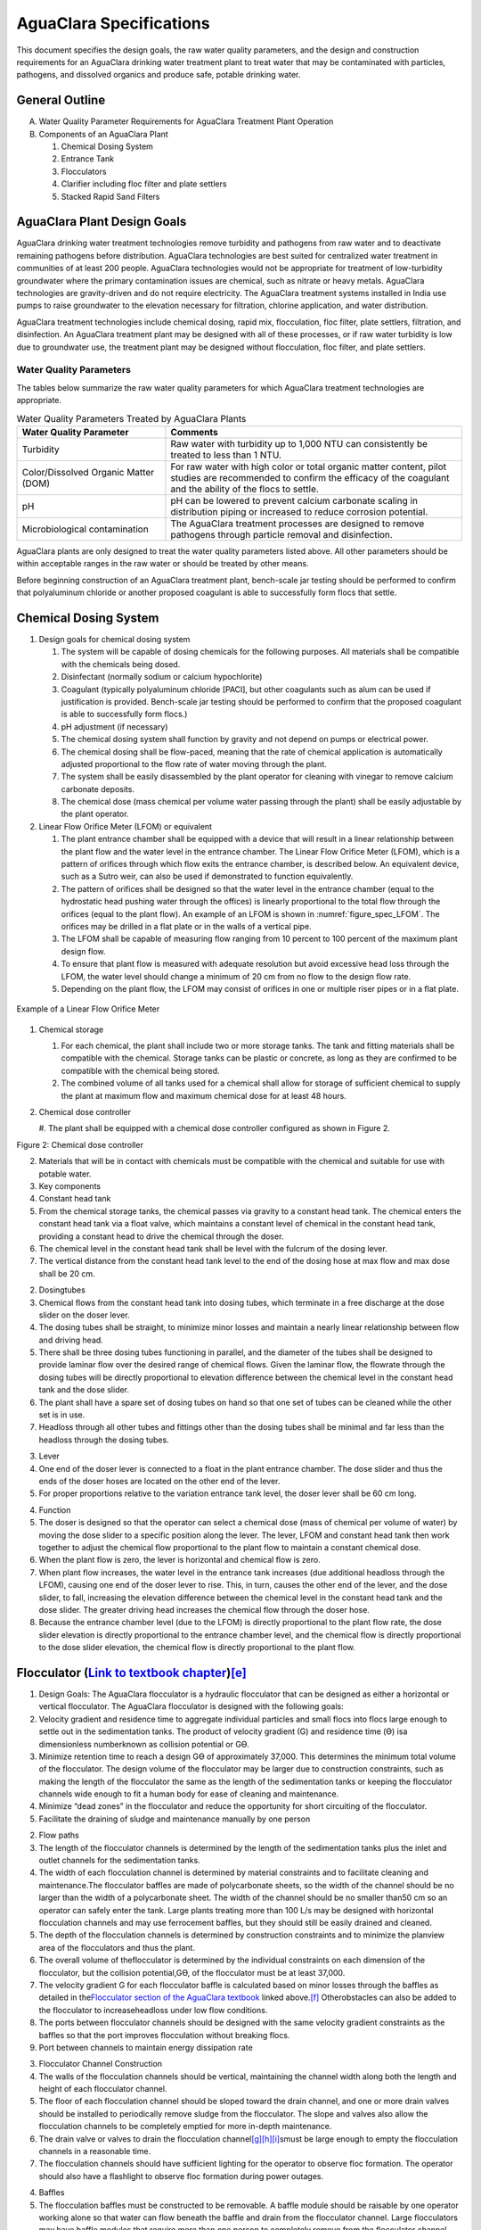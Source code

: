 .. raw:: html

    <embed>
       <link rel="canonical" href="https://aguaclara.github.io/Textbook/AIDE/AIDE.html" />
       <script src="https://hypothes.is/embed.js" async></script>
    </embed>

.. _title_AguaClara_Specifications:

**************************************
AguaClara Specifications
**************************************

This document specifies the design goals, the raw water quality
parameters, and the design and construction requirements for an
AguaClara drinking water treatment plant to treat water that may be
contaminated with particles, pathogens, and dissolved organics and
produce safe, potable drinking water.


General Outline
===============

A. Water Quality Parameter Requirements for AguaClara Treatment Plant Operation
#. Components of an AguaClara Plant

   1. Chemical Dosing System
   #. Entrance Tank
   #. Flocculators
   #. Clarifier including floc filter and plate settlers
   #. Stacked Rapid Sand Filters

AguaClara Plant Design Goals
============================

AguaClara drinking water treatment technologies remove turbidity and pathogens from raw water and to deactivate remaining
pathogens before distribution. AguaClara technologies are best suited for centralized water treatment in communities of at least 200 people. AguaClara technologies would not be appropriate for treatment of low-turbidity groundwater where the primary contamination issues are chemical, such as nitrate or heavy metals. AguaClara technologies are gravity-driven and do not require electricity. The AguaClara treatment systems installed in India use pumps to raise groundwater to the elevation necessary for filtration, chlorine application, and water distribution.

AguaClara treatment technologies include chemical dosing, rapid mix, flocculation, floc filter, plate settlers, filtration, and disinfection. An AguaClara treatment plant may be designed with all of these processes, or if raw water turbidity is low due to groundwater use, the treatment plant may be designed without flocculation, floc filter, and plate settlers.


Water Quality Parameters
------------------------

The tables below summarize the raw water quality parameters for which
AguaClara treatment technologies are appropriate.

.. _table_Water_Quality_Parameters:

.. csv-table:: Water Quality Parameters Treated by AguaClara Plants
   :header: "Water Quality Parameter", "Comments"
   :align: left

   Turbidity, "Raw water with turbidity up to 1,000 NTU can consistently be treated to less than 1 NTU."
   "Color/Dissolved Organic Matter (DOM)", "For raw water with high color or total organic matter content, pilot studies are recommended to confirm the efficacy of the coagulant and the ability of the flocs to settle."
   pH, "pH can be lowered to prevent calcium carbonate scaling in distribution piping or increased to reduce corrosion potential."
   Microbiological contamination, "The AguaClara treatment processes are designed to remove pathogens through particle removal and disinfection."

AguaClara plants are only designed to treat the water quality parameters listed above. All other parameters should be within acceptable ranges in the raw water or should be treated by other means.

Before beginning construction of an AguaClara treatment plant, bench-scale jar testing should be performed to confirm that polyaluminum chloride or another proposed coagulant is able to successfully form flocs that settle.


Chemical Dosing System
===================================================

#. Design goals for chemical dosing system

   #. The system will be capable of dosing chemicals for the following purposes. All materials shall be compatible with the chemicals being dosed.
   #. Disinfectant (normally sodium or calcium hypochlorite)
   #. Coagulant (typically polyaluminum chloride [PACl], but other coagulants such as alum can be used if justification is provided. Bench-scale jar testing should be performed to confirm that the proposed coagulant is able to successfully form flocs.)
   #. pH adjustment (if necessary)
   #. The chemical dosing system shall function by gravity and not depend on pumps or electrical power.
   #. The chemical dosing shall be flow-paced, meaning that the rate of chemical application is automatically adjusted proportional to the flow rate of water moving through the plant.
   #. The system shall be easily disassembled by the plant operator for cleaning with vinegar to remove calcium carbonate deposits.
   #. The chemical dose (mass chemical per volume water passing through the plant) shall be easily adjustable by the plant operator.

#. Linear Flow Orifice Meter (LFOM) or equivalent

   #. The plant entrance chamber shall be equipped with a device that will result in a linear relationship between the plant flow and the water level in the entrance chamber. The Linear Flow Orifice Meter (LFOM), which is a pattern of orifices through which flow exits the entrance chamber, is described below. An equivalent device, such as a Sutro weir, can also be used if demonstrated to function equivalently.
   #. The pattern of orifices shall be designed so that the water level in the entrance chamber (equal to the hydrostatic head pushing water through the offices) is linearly proportional to the total flow through the orifices (equal to the plant flow). An example of an LFOM is shown in :numref:`figure_spec_LFOM`. The orifices may be drilled in a flat plate or in the walls of a vertical pipe.
   #. The LFOM shall be capable of measuring flow ranging from 10 percent to 100 percent of the maximum plant design flow.
   #. To ensure that plant flow is measured with adequate resolution but avoid excessive head loss through the LFOM, the water level should change a minimum of 20 cm from no flow to the design flow rate.
   #. Depending on the plant flow, the LFOM may consist of orifices in one or multiple riser pipes or in a flat plate.

.. _figure_spec_LFOM:

.. figure:: ./About/Images/LFOM.png
    :width: 100px
    :align: center
    :alt: LFOM

    Example of a Linear Flow Orifice Meter



#. Chemical storage

   #. For each chemical, the plant shall include two or more storage tanks. The tank and fitting materials shall be compatible with the chemical. Storage tanks can be plastic or concrete, as long as they are confirmed to be compatible with the chemical being stored.
   #. The combined volume of all tanks used for a chemical shall allow for storage of sufficient chemical to supply the plant at maximum flow and maximum chemical dose for at least 48 hours.

#. Chemical dose controller

   #. The plant shall be equipped with a chemical dose controller
   configured as shown in Figure 2.

Figure 2: Chemical dose controller

2. Materials that will be in contact with chemicals must be compatible
   with the chemical and suitable for use with potable water.
3. Key components

#. Constant head tank

#. From the chemical storage tanks, the chemical passes via gravity to a
   constant head tank. The chemical enters the constant head tank via a
   float valve, which maintains a constant level of chemical in the
   constant head tank, providing a constant head to drive the chemical
   through the doser.
#. The chemical level in the constant head tank shall be level with the
   fulcrum of the dosing lever.
#. The vertical distance from the constant head tank level to the end of
   the dosing hose at max flow and max dose shall be 20 cm.

2. Dosingtubes

#. Chemical flows from the constant head tank into dosing tubes, which
   terminate in a free discharge at the dose slider on the doser lever.
#. The dosing tubes shall be straight, to minimize minor losses and
   maintain a nearly linear relationship between flow and driving head.
#. There shall be three dosing tubes functioning in parallel, and the
   diameter of the tubes shall be designed to provide laminar flow over
   the desired range of chemical flows. Given the laminar flow, the
   flowrate through the dosing tubes will be directly proportional to
   elevation difference between the chemical level in the constant head
   tank and the dose slider.
#. The plant shall have a spare set of dosing tubes on hand so that one
   set of tubes can be cleaned while the other set is in use.
#. Headloss through all other tubes and fittings other than the dosing
   tubes shall be minimal and far less than the headloss through the
   dosing tubes.

3. Lever

#. One end of the doser lever is connected to a float in the plant
   entrance chamber. The dose slider and thus the ends of the doser
   hoses are located on the other end of the lever.
#. For proper proportions relative to the variation entrance tank level,
   the doser lever shall be 60 cm long.

4. Function

#. The doser is designed so that the operator can select a chemical dose
   (mass of chemical per volume of water) by moving the dose slider to a
   specific position along the lever. The lever, LFOM and constant head
   tank then work together to adjust the chemical flow proportional to
   the plant flow to maintain a constant chemical dose.
#. When the plant flow is zero, the lever is horizontal and chemical
   flow is zero.
#. When plant flow increases, the water level in the entrance tank
   increases (due additional headloss through the LFOM), causing one end
   of the doser lever to rise. This, in turn, causes the other end of
   the lever, and the dose slider, to fall, increasing the elevation
   difference between the chemical level in the constant head tank and
   the dose slider. The greater driving head increases the chemical flow
   through the doser hose.
#. Because the entrance chamber level (due to the LFOM) is directly
   proportional to the plant flow rate, the dose slider elevation is
   directly proportional to the entrance chamber level, and the chemical
   flow is directly proportional to the dose slider elevation, the
   chemical flow is directly proportional to the plant flow.

.. _h.5t3pyasbwbfv:

Flocculator (\ `Link to textbook chapter <https://www.google.com/url?q=https://aguaclara.github.io/Textbook/Flocculation/Floc_Design.html&sa=D&source=editors&ust=1651247616944605&usg=AOvVaw0u8pZUHQ0K2e-DLOKc_Ui2>`__\ )\ `[e] <#cmnt5>`__
============================================================================================================================================================================================================================================

#. Design Goals: The AguaClara flocculator is a hydraulic flocculator
   that can be designed as either a horizontal or vertical flocculator.
   The AguaClara flocculator is designed with the following goals:

#. Velocity gradient and residence time to aggregate individual
   particles and small flocs into flocs large enough to settle out in
   the sedimentation tanks. The product of velocity gradient (G) and
   residence time (ϴ) isa dimensionless numberknown as collision
   potential or Gϴ.
#. Minimize retention time to reach a design Gϴ of approximately 37,000.
   This determines the minimum total volume of the flocculator. The
   design volume of the flocculator may be larger due to construction
   constraints, such as making the length of the flocculator the same as
   the length of the sedimentation tanks or keeping the flocculator
   channels wide enough to fit a human body for ease of cleaning and
   maintenance. 
#. Minimize “dead zones” in the flocculator and reduce the opportunity
   for short circuiting of the flocculator.
#. Facilitate the draining of sludge and maintenance manually by one
   person

2. Flow paths

#. The length of the flocculator channels is determined by the length of
   the sedimentation tanks plus the inlet and outlet channels for the
   sedimentation tanks.
#. The width of each flocculation channel is determined by material
   constraints and to facilitate cleaning and maintenance.The
   flocculator baffles are made of polycarbonate sheets, so the width of
   the channel should be no larger than the width of a polycarbonate
   sheet. The width of the channel should be no smaller than50 cm so an
   operator can safely enter the tank. Large plants treating more than
   100 L/s may be designed with horizontal flocculation channels and may
   use ferrocement baffles, but they should still be easily drained and
   cleaned.
#. The depth of the flocculation channels is determined by construction
   constraints and to minimize the planview area of the flocculators and
   thus the plant.
#. The overall volume of theflocculator is determined by the individual
   constraints on each dimension of the flocculator, but the collision
   potential,Gϴ, of the flocculator must be at least 37,000.
#. The velocity gradient G for each flocculator baffle is calculated
   based on minor losses through the baffles as detailed in
   the\ `Flocculator section of the AguaClara
   textbook <https://www.google.com/url?q=https://aguaclara.github.io/Textbook/Flocculation/Floc_Design.html&sa=D&source=editors&ust=1651247616946772&usg=AOvVaw1yJJNCLMdNbfgFWwcUsxyP>`__\  linked
   above.\ `[f] <#cmnt6>`__\  Otherobstacles can also be added to the
   flocculator to increaseheadloss under low flow conditions.
#. The ports between flocculator channels should be designed with the
   same velocity gradient constraints as the baffles so that the port
   improves flocculation without breaking flocs.

#. Port between channels to maintain energy dissipation rate

3. Flocculator Channel Construction

#. The walls of the flocculation channels should be vertical,
   maintaining the channel width along both the length and height of
   each flocculator channel.
#. The floor of each flocculation channel should be sloped toward the
   drain channel, and one or more drain valves should be installed to
   periodically remove sludge from the flocculator. The slope and valves
   also allow the flocculation channels to be completely emptied for
   more in-depth maintenance.
#. The drain valve or valves to drain the flocculation
   channel\ `[g] <#cmnt7>`__\ :sup:`\ `\ `[h] <#cmnt8>`__\ :sup:`\ `\ `[i] <#cmnt9>`__\ smust
   be large enough to empty the flocculation channels in a reasonable
   time.
#. The flocculation channels should have sufficient lighting for the
   operator to observe floc formation. The operator should also have a
   flashlight to observe floc formation during power outages.

4. Baffles

#. The flocculation baffles must be constructed to be removable. A
   baffle module should be raisable by one operator working alone so
   that water can flow beneath the baffle and drain from the flocculator
   channel. Large flocculators may have baffle modules that require more
   than one person to completely remove from the flocculator channel.
#. The flocculation baffles should be constructed from polycarbonate
   sheets, and the frame for holding together baffle modules should be
   made from PVC. Other materials may be used if justification is
   provided, including the use of ferrocement baffles for horizontal
   flocculators in large plants.
#. Baffle modules may also include other PVC obstacles to increase
   flocculation efficiency and reduce the volume and residence time of
   the flocculator.

.. _h.t42tt5e2keml:

Sedimentation Tank (\ `Link to textbook chapter <https://www.google.com/url?q=https://aguaclara.github.io/Textbook/Sedimentation/Sed_Intro.html&sa=D&source=editors&ust=1651247616948836&usg=AOvVaw0htlhpNQ4oE5AXmDvdhsKY>`__\ )
================================================================================================================================================================================================================================

#. Design Goals: The AguaClara sedimentation tank is a high-rate
   vertical flow sedimentation tank that is designed with the following
   goals:

#. To produce a stable floc blanket (suspended layer of flocs) that acts
   like a primary filter that reduces the settled water turbidity
#. To provide evenly distributed low-velocity flow through the plate
   settlers
#. To prevent accumulation of sludge that would tend to become anaerobic
   and release both dissolved organics (taste and odor issues) and
   methane bubbles that would carry flocs to the top of the
   sedimentation tank
#. To remove the solids without requiring power or moving mechanical
   parts
#. To provide a mechanism for the operator to dump poorly flocculated
   water before it enters the sedimentation tank. This is important to
   reduce the recovery time when there is a flocculation failure.
#. To ensure easy operation and maintenance.
#. To be able to take any sedimentation tank offline for maintenance
   while the other sedimentation tanks continue to operate.

2. Influent Channel: Flocculated water enters a pipe in the bottom of
   the influent channel. Water flows down the pipe, through a 90-degree
   bend, into the influent manifold.

3. Influent manifold:Water exits the influent manifold through a series
   of orifices and diffusers in the bottom of the pipe. The end of the
   influent manifold is capped.

4. Diffusers:The orifices and diffusers point down to the bottom of the
   sedimentation bay and extend along the length of the pipe at regular
   intervals to ensure that water is evenly distributed within the bay.
   Diffusers are designed to introduce 1 cm of head loss to uniformly
   increase the head loss through all flow paths in the sedimentation
   tank.

8. Diffusersare shaped so that one end is a circular pipe that fits into
   the influent manifold orifice, and the other end is deformed to the
   shape of a thin rectangle. This deformation is done to create a line
   jet entering the jet reverser in the bottom of the sedimentation
   tank.

5. Jet reverser:The jet reverser consists of a longitudinally-cut
   half-pipe that is laid in the bottom of the bay. It functions as a
   way to keep flocs suspended in the sedimentation tank by ensuring
   that any sludge that settles will be propelled back up by the force
   of the diffuser jet.

#. The diffusers are offset from the jet reverser centerline. This is
   intentionally done to promote the resuspension of flocs, which form a
   floc blanket for primary filtration.
#. Currently, AguaClara plants use an upflow velocity of 1 mm/s.

6. Primary Filtration (Floc Blanket):Floc blankets improve the
   performance of a sedimentation tank and reduce settled water
   turbidity by a factor of 10.

#. The line jet from the diffusers enters the jet reverser to force flow
   up through the sedimentation bay. The vertical upward jet momentum is
   used to resuspend flocs that have settled to the bottom of the
   sedimentation tank. The resuspended flocs form a fluidized bed which
   is called a floc blanket. The bed is fluidized because flocs are kept
   in suspension by the upflowing water.
#. For a floc blanket to form, a sedimentation system requires that:

#. All flocs are returned to the bottom of the sedimentation tank.
#. All settled flocs are resuspended by incoming water.

7. Sloped bottom geometry:The AguaClara sedimentation tank bottom
   geometry prevents sludge accumulation while also ensuring good flow
   distribution.

3. Theslope on either side of the diffusers is at a 50 degree angle
   above horizontal. The bottom geometry allows for smooth flow
   expansion to the entire plan view area of the bay, and ensures that
   all flocs that settle are transported to the jet reverser. The
   diffusers do not touch the bottom of the tank so that flocs on both
   sides of the diffuser can fall into the jet reverser for
   resuspension. Thus, there is no accumulation of settled flocs in the
   main sedimentation basin.

8. Floc Hopper: The floc hopper provides an opportunity for floc
   consolidation. The floc weir controls the depth of the floc blanket
   because as the floc blanket grows, it will eventually reach the top
   of the floc weir. Because flocs are more dense than water, the flocs
   “spill” over the edge of the floc weir which allows the floc blanket
   to stay a constant height while sludge accumulates and consolidates
   in the floc hopper. There is a manual valve at the drain of the floc
   hopper. Operators can open the floc hopper drain valve whenever they
   want to easily drain the sludge. The floc hopper allows for a
   self-cleaning sedimentation tank. Operators only have to clean the
   sedimentation tank once every three to six months because there is no
   stagnant accumulation of anoxic sludge.

9. Plate Settlers: After flowing through the floc blanket, flocs reach
   the plate settlers. Plate settlers are sloped surfaces that provide
   additional settling area for flocs, thereby increasing the effective
   settling area of the sedimentation unit without increasing the plan
   view area. AguaClara plate settlers are sloped at 60 degrees. The
   spacing between plates is 2.5 cm.

#. Material of construction - Clear polycarbonate sheets, to allow
   operators to observe floc formation in the sedimentation tank
#. PVC Frame - A PVC frame is constructed in the sedimentation tanks.
   The polycarbonate sheet modules are placed on top of the PVC frame.  

3. Plate SettlerDesign Parameters:

+-----------------+-----------------+-----------------+-----------------+
| Parameter       | Determined by:  | Determines      | Value           |
+-----------------+-----------------+-----------------+-----------------+
| Upflow velocity | Floc blanket    | Plan view area  | 1 mm/s          |
|                 |                 | of tank         |                 |
+-----------------+-----------------+-----------------+-----------------+
| Capture         | Target          | Particle size   | 0.12 mm/s       |
| velocity        | turbidity       | distribution    |                 |
+-----------------+-----------------+-----------------+-----------------+
| Plate angle     | Self-cleaning   | Plate settler   | 60 deg          |
|                 | requirements    | length          |                 |
+-----------------+-----------------+-----------------+-----------------+
| Plate spacing   | Clogging and    | Plate settler   | 2.5 cm          |
|                 | floc rollup     | length          |                 |
|                 | constraints     |                 |                 |
+-----------------+-----------------+-----------------+-----------------+
| Plate settler   | Upflow velocity | Tank depth      | Calculated for  |
| length          |                 |                 | each plant      |
|                 | Capture         |                 |                 |
|                 | velocity        |                 |                 |
|                 |                 |                 |                 |
|                 | Plate angle     |                 |                 |
|                 |                 |                 |                 |
|                 | Plate spacing   |                 |                 |
+-----------------+-----------------+-----------------+-----------------+

10. Submerged Effluent Manifold:The submerged effluent manifold,
    sometimes called a launder, collects settled water from the
    sedimentation tank. It is a horizontal pipe that extends along the
    length of the tank and is located above the plate settlers but below
    the surface of the water. The submerged pipe has orifices drilled
    into its top; water enters the pipe through the orifices and the
    pipe leads out of the sedimentation tank.

11. Exit Weir:The submerged effluent manifold transports water from the
    sedimentation tank to a channel that runs perpendicular to the
    sedimentation bays. The channel collects water from all of the
    sedimentation bays. Water leaves this channel by flowing over a
    small wall, called the exit weir. The height of the exit weir
    controls the water levels in the flocculator and sedimentation tank.

12. Effluent Channel: After the water flows over the exit weir, it is
    collected in the effluent channel. The effluent channel has pipes
    embedded in the bottom of it which lead the settled water to the
    filter inlet box.

.. _h.ggwoxbjnaipq:

Stacked Rapid Sand Filter\ `[j] <#cmnt10>`__\  (\ `Link to textbook chapter <https://www.google.com/url?q=https://aguaclara.github.io/Textbook/Filtration/Filtration_Design.html&sa=D&source=editors&ust=1651247616960747&usg=AOvVaw0y-IYAyrh60-_Urf_L14lV>`__\ )
=================================================================================================================================================================================================================================================================

#. Description

Stacked Rapid Sand, StaRS, filters were invented in 2010 by the
AguaClara Cornell program in response to the need for a new technology
that would both eliminate the need for backwash pumps and not require
the construction of 6 filters for small towns. As shown in the figure
below, StaRS filters use six 20 cm deep layers of sand with the layers
stacked vertically. The six layers give a total sand depth of 1.2 m.

2. Operation:

#. The filter operates with the same design flow rate for both backwash
   and filtration modes and uses settled water for backwash. This
   eliminates the startup problem for rapid sand filters that do not
   have an initial source of backwash water.
#. Filtration Mode:

3. Backwash Mode:

3. Design Goals

#. Stacked Rapid Sand (StaRS) filters were developed to eliminate the
   need for backwash pumps and minimize the plan area required.
#. The filters should be designed so that the process of emptying the
   sand from the filter, removing the modules, cleaning the modules,
   replacing the modules, and replacing the sand is as easy as possible.
#. The filters should be able to be backwashed at the beginning of the
   filtration cycle if needed.
#. During backwash, all outlets and all inlets besides the bottom most
   inlet must be closed so all flow enters through the bottom inlet and
   flows out through the backwash pipe.
#. The plant shall have a minimum of two StaRS filters so that one of
   the StaRS filters can be in operation while the other is offline for
   maintenance or repairs.

4. Configurations:

#. Open StaRS (OStaRS) - used for flow rates greater than 8 L/s

#. Minimum plan view area of 85 cm x 85 cm (minimum size that can be
   constructed with a human working inside the filter)

2. Enclosed StaRS (EStaRS) filters - used for lower flow rates

#. Does not require excavation because filter is operated under vacuum
   for backwash
#. Assembled using PVC pipe as the body of the filter
#. Inner plumbing accessed through openings in the top and bottom of the
   main filter body

Enclosed Stacked Rapid Sand Filters (EStaRS) (Left)

Open Stacked Rapid Sand Filters (OStaRS) (Right)

5. Sand -StaRS filters use (6) six 20 cm deep layers of sand (no
   dual-media required) with the layers stacked vertically. The six
   layers give a total sand depth of 1.2 m.

#. Grain size\ `[k] <#cmnt11>`__

6. Filter Modules

#. Each layer of sand sits in between an inlet and outlet filter module.
   Each module consists of a large diameter trunk inlet/outlet pipe,
   which branches off into rows of smaller branch pipes. The branch
   pipes are supported along the filter walls by receptor pipes.

2. Inlet Filter Module

#. Small holes (orifices) are drilled into the inlet branches. The
   orifice diameter is selected based on constructability and not being
   too small to risk clogging (between 4 and 10 mm).
#. During filtration mode, water flows into the inlet filter modules
   through the inlet trunk and into the branches. Water flows out of the
   branches through small holes and into the sand layer.
#. During the transition from the backwash to filtration modes, water
   flows back into the inlet pipes. The “wings,” PVC pipes cut
   longitudinally are affixed to the inlet branches to prevent sand from
   flowing into the inlet pipe. Wings are only included on the inlet
   filter modules.

3. Outlet filter module

#. The slots in the outlet branches should be designed so they are small
   enough\ `[l] <#cmnt12>`__\ to prevent sand from passing through. The
   filter modules shall be adequately supported to limit deflection of
   any of the module pipes to 2 millimeters or less to prevent
   significant opening or closing of the slots.
#. During filtration mode, water flows from the filter media into the
   slots and then through the branches and into the trunk pipes.
#. During backwash mode, the outlet trunks are closed or isolated and
   water does not flow through the outlet modules.

7. Backwash Siphon

#. The siphon should be designed so that it is triggered when the
   filters are ready to be backwashed.

8. Backwash Flow Control Weirs

#. The backwash flow control weirs ensure there is adequate flow to
   backwash one filter at all times
#. Removing the flow control weir in front of the desired backwash
   filter will create the desired backwash flow rate for the filter,
   while evenly distributing the remaining flow rate to the other
   filters

9. Sand Dump Pipe

#. A sand dump pipe shall be installed in the filter box to allow for
   the filter media to be removed when the filter is in backwash mode
   and the media bed is expanded.
#. The sand dump pipe must be designed so that if the flow of the sand
   slurry is stopped, that the sand doesn’t collect at one location in
   the pipe and cause a clog.

.. container:: c28

   `[a] <#cmnt_ref1>`__\ Does anyone know where the images in the
   technical brochure are saved? They could be very useful for this
   specifications
   document: https://static1.squarespace.com/static/59836e25f5e231bc4fdb06a4/t/5f88c82efce9e23ae01b0f81/1602799666422/Technical+Overview+2020.pdf

.. container:: c28

   `[b] <#cmnt_ref2>`__\ They are saved here - let me know if you can
   access
   this: https://drive.google.com/drive/folders/1wB1Cl_ocSZjxW_SR1Ehl4ysVYgmq_dgU?usp=sharing

.. container:: c28

   `[c] <#cmnt_ref3>`__\ moved list of specs under IP responsibility
   here for
   now: https://docs.google.com/document/d/1tlV2dqH6ysCXvLNj6YlXxYpzU2dlrW-g9VDNqO3JvFQ/edit?usp=sharing

.. container:: c28

   `[d] <#cmnt_ref4>`__\ should get someone who doesn't know anything
   about AguaClara plants to read through this and make sure it makes
   sense

.. container:: c28

   `[e] <#cmnt_ref5>`__\ @walker.grimshaw@gmail.com
   @ctsang@aguaclarareach.org 

   I reviewed the flocculator section. All looks great to me, except I
   think some more work is needed to clean up the end of the Flow paths
   section (2d-2f). I could probably spend some time on that section
   tomorrow or this weekend depending on how you're feeling Walker. Just
   let me know.

.. container:: c28

   `[f] <#cmnt_ref6>`__\ @monroews@gmail.com the textbook mentions that
   we don't want high local G values that will shear flocs, and we
   address this with Gmax/Gcs and H/S. Is there a Gmax value that we
   always want to be below though, in case other designers approach this
   differently?

.. container:: c28

   `[g] <#cmnt_ref7>`__\ @walker.grimshaw@gmail.com
   @mwebershirk@aguaclarareach.org 

   Does each flocculation channel always need to have its own separate
   drain pipe and valve, or can the drain pipes all lead to one larger
   drain pipe with a big valve on it? I'm guessing you need separate
   valves because with a combined manifold you'd get short-circuiting.
   If so, might be good to emphasize that here.

.. container:: c28

   `[h] <#cmnt_ref8>`__\ I actually don't think it would be a problem to
   have a sort of manifold with one large valve to drain the
   flocculation channels for maintenance. Since the plant would be
   offline when draining the flocculators, I think any kind of short
   circuiting would be fine, and the water level will remain at the same
   level in each channel.

.. container:: c28

   `[i] <#cmnt_ref9>`__\ But even if the combined large-diameter valve
   is shut, won't the manifold still be connecting the floc channels to
   one another? Seems to me you could still get short-circuiting, which
   would only be limited by the headloss through the drain pipes?

.. container:: c28

   `[j] <#cmnt_ref10>`__\ @mwebershirk@aguaclarareach.org - We made some
   assumptions based on the changes to the textbook, can you give this
   section a quick read through to make sure we explained everything
   correctly? Thanks!

   \_Assigned to Monroe Weber-Shirk\_

.. container:: c28

   `[k] <#cmnt_ref11>`__\ Question for APP - Specifications for sand
   grain size

.. container:: c28

   `[l] <#cmnt_ref12>`__\ Question for APP - size of slots?
